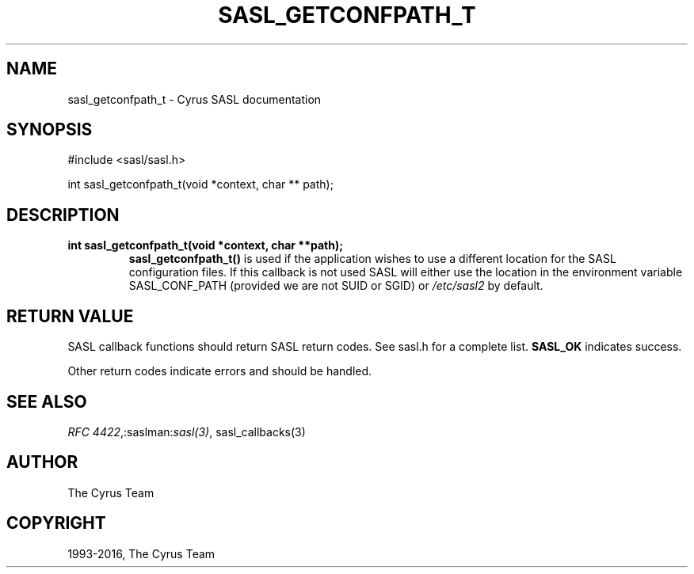 .\" Man page generated from reStructuredText.
.
.TH "SASL_GETCONFPATH_T" "3" "February 18, 2022" "2.1.28" "Cyrus SASL"
.SH NAME
sasl_getconfpath_t \- Cyrus SASL documentation
.
.nr rst2man-indent-level 0
.
.de1 rstReportMargin
\\$1 \\n[an-margin]
level \\n[rst2man-indent-level]
level margin: \\n[rst2man-indent\\n[rst2man-indent-level]]
-
\\n[rst2man-indent0]
\\n[rst2man-indent1]
\\n[rst2man-indent2]
..
.de1 INDENT
.\" .rstReportMargin pre:
. RS \\$1
. nr rst2man-indent\\n[rst2man-indent-level] \\n[an-margin]
. nr rst2man-indent-level +1
.\" .rstReportMargin post:
..
.de UNINDENT
. RE
.\" indent \\n[an-margin]
.\" old: \\n[rst2man-indent\\n[rst2man-indent-level]]
.nr rst2man-indent-level -1
.\" new: \\n[rst2man-indent\\n[rst2man-indent-level]]
.in \\n[rst2man-indent\\n[rst2man-indent-level]]u
..
.SH SYNOPSIS
.sp
.nf
#include <sasl/sasl.h>

int sasl_getconfpath_t(void *context, char ** path);
.fi
.SH DESCRIPTION
.INDENT 0.0
.TP
.B int  sasl_getconfpath_t(void  *context, char  **path); 
\fBsasl_getconfpath_t()\fP is used if the  application  wishes  to
use a different location for the SASL configuration files.
If this callback is not used  SASL  will  either  use  the
location  in the environment variable SASL_CONF_PATH (provided
we are not SUID or SGID) or \fI/etc/sasl2\fP by default.
.UNINDENT
.SH RETURN VALUE
.sp
SASL  callback  functions should return SASL return codes.
See sasl.h for a complete list. \fBSASL_OK\fP indicates success.
.sp
Other return codes indicate errors and should be handled.
.SH SEE ALSO
.sp
\fI\%RFC 4422\fP,:saslman:\fIsasl(3)\fP, sasl_callbacks(3)
.SH AUTHOR
The Cyrus Team
.SH COPYRIGHT
1993-2016, The Cyrus Team
.\" Generated by docutils manpage writer.
.
